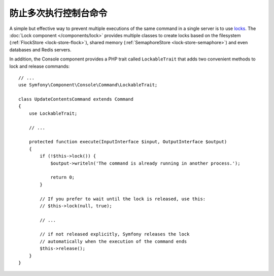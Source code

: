 防止多次执行控制台命令
================================================

A simple but effective way to prevent multiple executions of the same command in
a single server is to use `locks`_. The :doc:`Lock component </components/lock>`
provides multiple classes to create locks based on the filesystem (:ref:`FlockStore <lock-store-flock>`),
shared memory (:ref:`SemaphoreStore <lock-store-semaphore>`) and even databases
and Redis servers.

In addition, the Console component provides a PHP trait called ``LockableTrait``
that adds two convenient methods to lock and release commands::

    // ...
    use Symfony\Component\Console\Command\LockableTrait;

    class UpdateContentsCommand extends Command
    {
        use LockableTrait;

        // ...

        protected function execute(InputInterface $input, OutputInterface $output)
        {
            if (!$this->lock()) {
                $output->writeln('The command is already running in another process.');

                return 0;
            }

            // If you prefer to wait until the lock is released, use this:
            // $this->lock(null, true);

            // ...

            // if not released explicitly, Symfony releases the lock
            // automatically when the execution of the command ends
            $this->release();
        }
    }

.. _`locks`: https://en.wikipedia.org/wiki/Lock_(computer_science)
